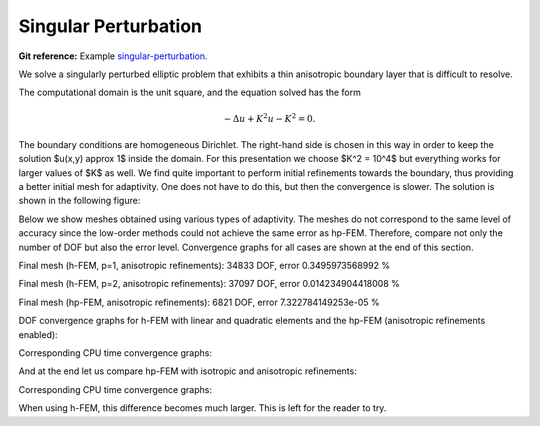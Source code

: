 Singular Perturbation
---------------------

**Git reference:** Example `singular-perturbation <http://git.hpfem.org/hermes.git/tree/HEAD:/hermes2d/examples/miscellaneous/singular-perturbation>`_.

We solve a singularly perturbed elliptic problem that exhibits a thin anisotropic boundary layer that is 
difficult to resolve. 

The computational domain is the unit square, and the equation solved has the form

.. math::
 
    -\Delta u + K^2 u - K^2 = 0.

The boundary conditions are homogeneous Dirichlet. The right-hand side is chosen in this way 
in order to keep the solution $u(x,y) \approx 1$ inside the domain. For this presentation 
we choose $K^2 = 10^4$ but everything works for larger values of $K$ as well. We find quite 
important to perform initial refinements towards the boundary, thus providing a better 
initial mesh for adaptivity. One does not have to do this, but then the convergence is slower. 
The solution is shown in the following figure:

.. image:: example-singular-perturbation/sol_3d_view.png
   :align: center
   :width: 500
   :alt: Domain.

Below we show meshes obtained using various types of adaptivity. The meshes do not correspond to 
the same level of accuracy since the low-order methods could not achieve the same error 
as hp-FEM. Therefore, compare not only the number of DOF but also the error level. 
Convergence graphs for all cases are shown at the end of this section.

Final mesh (h-FEM, p=1, anisotropic refinements): 34833 DOF, error 0.3495973568992 %

.. image:: example-singular-perturbation/mesh-h1-aniso.png
   :align: center
   :width: 500
   :alt: Final mesh

Final mesh (h-FEM, p=2, anisotropic refinements): 37097 DOF, error 0.014234904418008 %

.. image:: example-singular-perturbation/mesh-h2-aniso.png
   :align: center
   :width: 500
   :alt: Final mesh

Final mesh (hp-FEM, anisotropic refinements): 6821 DOF, error 7.322784149253e-05 %

.. image:: example-singular-perturbation/mesh-hp-aniso.png
   :align: center
   :width: 500
   :alt: Final mesh

DOF convergence graphs for h-FEM with linear and quadratic elements and the hp-FEM (anisotropic 
refinements enabled):

.. image:: example-singular-perturbation/conv_dof_compar.png
   :align: center
   :width: 600
   :alt: DOF convergence graph.

Corresponding CPU time convergence graphs:

.. image:: example-singular-perturbation/conv_cpu_compar.png
   :align: center
   :width: 600
   :height: 400
   :alt: CPU convergence graph.

And at the end let us compare hp-FEM with isotropic and anisotropic refinements:

.. image:: example-singular-perturbation/conv_dof_hp.png
   :align: center
   :width: 600
   :alt: DOF convergence graph.

Corresponding CPU time convergence graphs:

.. image:: example-singular-perturbation/conv_cpu_hp.png
   :align: center
   :width: 600
   :alt: CPU convergence graph.

When using h-FEM, this difference becomes much larger. This is left for the reader
to try.


